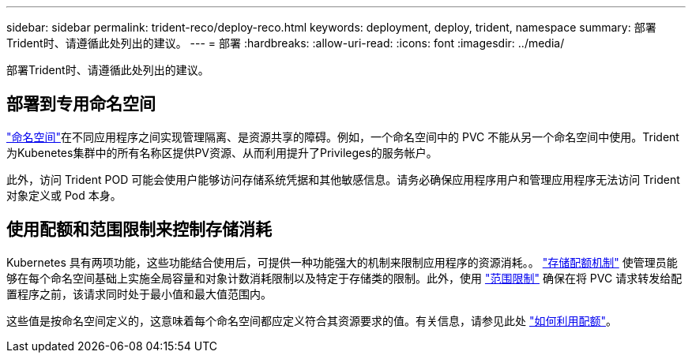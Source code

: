 ---
sidebar: sidebar 
permalink: trident-reco/deploy-reco.html 
keywords: deployment, deploy, trident, namespace 
summary: 部署Trident时、请遵循此处列出的建议。 
---
= 部署
:hardbreaks:
:allow-uri-read: 
:icons: font
:imagesdir: ../media/


[role="lead"]
部署Trident时、请遵循此处列出的建议。



== 部署到专用命名空间

https://kubernetes.io/docs/concepts/overview/working-with-objects/namespaces/["命名空间"^]在不同应用程序之间实现管理隔离、是资源共享的障碍。例如，一个命名空间中的 PVC 不能从另一个命名空间中使用。Trident为Kubenetes集群中的所有名称区提供PV资源、从而利用提升了Privileges的服务帐户。

此外，访问 Trident POD 可能会使用户能够访问存储系统凭据和其他敏感信息。请务必确保应用程序用户和管理应用程序无法访问 Trident 对象定义或 Pod 本身。



== 使用配额和范围限制来控制存储消耗

Kubernetes 具有两项功能，这些功能结合使用后，可提供一种功能强大的机制来限制应用程序的资源消耗。。 https://kubernetes.io/docs/concepts/policy/resource-quotas/#storage-resource-quota["存储配额机制"^] 使管理员能够在每个命名空间基础上实施全局容量和对象计数消耗限制以及特定于存储类的限制。此外，使用 https://kubernetes.io/docs/tasks/administer-cluster/limit-storage-consumption/#limitrange-to-limit-requests-for-storage["范围限制"^] 确保在将 PVC 请求转发给配置程序之前，该请求同时处于最小值和最大值范围内。

这些值是按命名空间定义的，这意味着每个命名空间都应定义符合其资源要求的值。有关信息，请参见此处 https://netapp.io/2017/06/09/self-provisioning-storage-kubernetes-without-worry["如何利用配额"^]。
